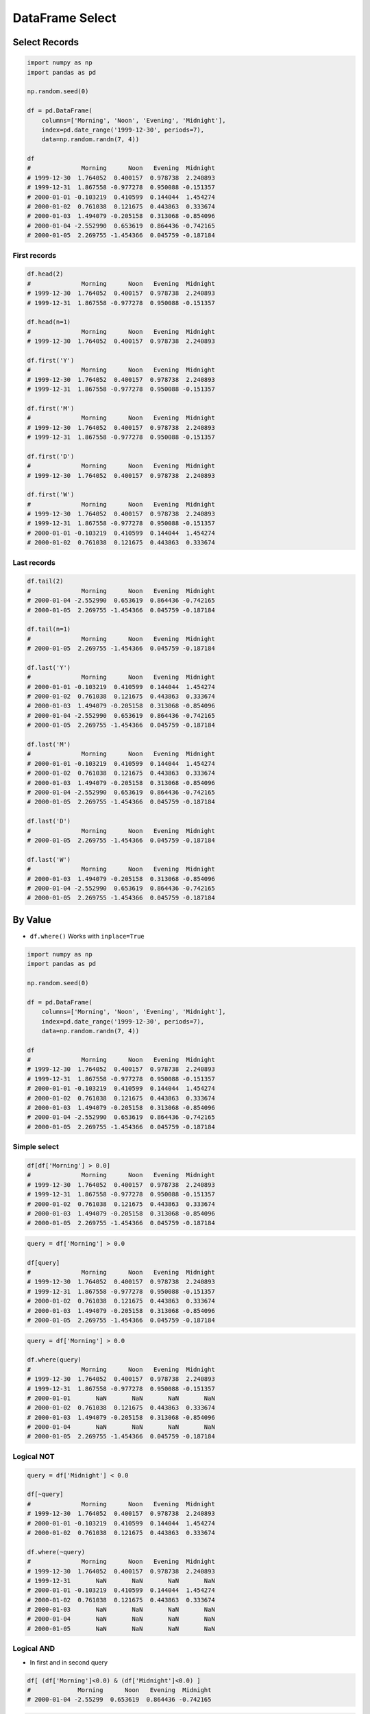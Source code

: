****************
DataFrame Select
****************

Select Records
==============
.. code-block:: python

    import numpy as np
    import pandas as pd

    np.random.seed(0)

    df = pd.DataFrame(
        columns=['Morning', 'Noon', 'Evening', 'Midnight'],
        index=pd.date_range('1999-12-30', periods=7),
        data=np.random.randn(7, 4))

    df
    #              Morning      Noon   Evening  Midnight
    # 1999-12-30  1.764052  0.400157  0.978738  2.240893
    # 1999-12-31  1.867558 -0.977278  0.950088 -0.151357
    # 2000-01-01 -0.103219  0.410599  0.144044  1.454274
    # 2000-01-02  0.761038  0.121675  0.443863  0.333674
    # 2000-01-03  1.494079 -0.205158  0.313068 -0.854096
    # 2000-01-04 -2.552990  0.653619  0.864436 -0.742165
    # 2000-01-05  2.269755 -1.454366  0.045759 -0.187184

First records
-------------
.. code-block:: python

    df.head(2)
    #              Morning      Noon   Evening  Midnight
    # 1999-12-30  1.764052  0.400157  0.978738  2.240893
    # 1999-12-31  1.867558 -0.977278  0.950088 -0.151357

    df.head(n=1)
    #              Morning      Noon   Evening  Midnight
    # 1999-12-30  1.764052  0.400157  0.978738  2.240893

    df.first('Y')
    #              Morning      Noon   Evening  Midnight
    # 1999-12-30  1.764052  0.400157  0.978738  2.240893
    # 1999-12-31  1.867558 -0.977278  0.950088 -0.151357

    df.first('M')
    #              Morning      Noon   Evening  Midnight
    # 1999-12-30  1.764052  0.400157  0.978738  2.240893
    # 1999-12-31  1.867558 -0.977278  0.950088 -0.151357

    df.first('D')
    #              Morning      Noon   Evening  Midnight
    # 1999-12-30  1.764052  0.400157  0.978738  2.240893

    df.first('W')
    #              Morning      Noon   Evening  Midnight
    # 1999-12-30  1.764052  0.400157  0.978738  2.240893
    # 1999-12-31  1.867558 -0.977278  0.950088 -0.151357
    # 2000-01-01 -0.103219  0.410599  0.144044  1.454274
    # 2000-01-02  0.761038  0.121675  0.443863  0.333674

Last records
------------
.. code-block:: python

    df.tail(2)
    #              Morning      Noon   Evening  Midnight
    # 2000-01-04 -2.552990  0.653619  0.864436 -0.742165
    # 2000-01-05  2.269755 -1.454366  0.045759 -0.187184

    df.tail(n=1)
    #              Morning      Noon   Evening  Midnight
    # 2000-01-05  2.269755 -1.454366  0.045759 -0.187184

    df.last('Y')
    #              Morning      Noon   Evening  Midnight
    # 2000-01-01 -0.103219  0.410599  0.144044  1.454274
    # 2000-01-02  0.761038  0.121675  0.443863  0.333674
    # 2000-01-03  1.494079 -0.205158  0.313068 -0.854096
    # 2000-01-04 -2.552990  0.653619  0.864436 -0.742165
    # 2000-01-05  2.269755 -1.454366  0.045759 -0.187184

    df.last('M')
    #              Morning      Noon   Evening  Midnight
    # 2000-01-01 -0.103219  0.410599  0.144044  1.454274
    # 2000-01-02  0.761038  0.121675  0.443863  0.333674
    # 2000-01-03  1.494079 -0.205158  0.313068 -0.854096
    # 2000-01-04 -2.552990  0.653619  0.864436 -0.742165
    # 2000-01-05  2.269755 -1.454366  0.045759 -0.187184

    df.last('D')
    #              Morning      Noon   Evening  Midnight
    # 2000-01-05  2.269755 -1.454366  0.045759 -0.187184

    df.last('W')
    #              Morning      Noon   Evening  Midnight
    # 2000-01-03  1.494079 -0.205158  0.313068 -0.854096
    # 2000-01-04 -2.552990  0.653619  0.864436 -0.742165
    # 2000-01-05  2.269755 -1.454366  0.045759 -0.187184


By Value
========
* ``df.where()`` Works with ``inplace=True``

.. code-block:: python

    import numpy as np
    import pandas as pd

    np.random.seed(0)

    df = pd.DataFrame(
        columns=['Morning', 'Noon', 'Evening', 'Midnight'],
        index=pd.date_range('1999-12-30', periods=7),
        data=np.random.randn(7, 4))

    df
    #              Morning      Noon   Evening  Midnight
    # 1999-12-30  1.764052  0.400157  0.978738  2.240893
    # 1999-12-31  1.867558 -0.977278  0.950088 -0.151357
    # 2000-01-01 -0.103219  0.410599  0.144044  1.454274
    # 2000-01-02  0.761038  0.121675  0.443863  0.333674
    # 2000-01-03  1.494079 -0.205158  0.313068 -0.854096
    # 2000-01-04 -2.552990  0.653619  0.864436 -0.742165
    # 2000-01-05  2.269755 -1.454366  0.045759 -0.187184

Simple select
-------------
.. code-block:: python

    df[df['Morning'] > 0.0]
    #              Morning      Noon   Evening  Midnight
    # 1999-12-30  1.764052  0.400157  0.978738  2.240893
    # 1999-12-31  1.867558 -0.977278  0.950088 -0.151357
    # 2000-01-02  0.761038  0.121675  0.443863  0.333674
    # 2000-01-03  1.494079 -0.205158  0.313068 -0.854096
    # 2000-01-05  2.269755 -1.454366  0.045759 -0.187184

.. code-block:: python

    query = df['Morning'] > 0.0

    df[query]
    #              Morning      Noon   Evening  Midnight
    # 1999-12-30  1.764052  0.400157  0.978738  2.240893
    # 1999-12-31  1.867558 -0.977278  0.950088 -0.151357
    # 2000-01-02  0.761038  0.121675  0.443863  0.333674
    # 2000-01-03  1.494079 -0.205158  0.313068 -0.854096
    # 2000-01-05  2.269755 -1.454366  0.045759 -0.187184

.. code-block:: python

    query = df['Morning'] > 0.0

    df.where(query)
    #              Morning      Noon   Evening  Midnight
    # 1999-12-30  1.764052  0.400157  0.978738  2.240893
    # 1999-12-31  1.867558 -0.977278  0.950088 -0.151357
    # 2000-01-01       NaN       NaN       NaN       NaN
    # 2000-01-02  0.761038  0.121675  0.443863  0.333674
    # 2000-01-03  1.494079 -0.205158  0.313068 -0.854096
    # 2000-01-04       NaN       NaN       NaN       NaN
    # 2000-01-05  2.269755 -1.454366  0.045759 -0.187184

Logical NOT
-----------
.. code-block:: python

    query = df['Midnight'] < 0.0

    df[~query]
    #              Morning      Noon   Evening  Midnight
    # 1999-12-30  1.764052  0.400157  0.978738  2.240893
    # 2000-01-01 -0.103219  0.410599  0.144044  1.454274
    # 2000-01-02  0.761038  0.121675  0.443863  0.333674

    df.where(~query)
    #              Morning      Noon   Evening  Midnight
    # 1999-12-30  1.764052  0.400157  0.978738  2.240893
    # 1999-12-31       NaN       NaN       NaN       NaN
    # 2000-01-01 -0.103219  0.410599  0.144044  1.454274
    # 2000-01-02  0.761038  0.121675  0.443863  0.333674
    # 2000-01-03       NaN       NaN       NaN       NaN
    # 2000-01-04       NaN       NaN       NaN       NaN
    # 2000-01-05       NaN       NaN       NaN       NaN

Logical AND
-----------
* In first and in second query

.. code-block:: python

    df[ (df['Morning']<0.0) & (df['Midnight']<0.0) ]
    #             Morning      Noon   Evening  Midnight
    # 2000-01-04 -2.55299  0.653619  0.864436 -0.742165

.. code-block:: python

    query = (df['Morning'] < 0.0) & (df['Midnight'] < 0.0)

    df[query]
    #             Morning      Noon   Evening  Midnight
    # 2000-01-04 -2.55299  0.653619  0.864436 -0.742165

.. code-block:: python

    query1 = df['Morning'] < 0.0
    query2 = df['Midnight'] < 0.0

    df[query1 & query2]
    #             Morning      Noon   Evening  Midnight
    # 2000-01-04 -2.55299  0.653619  0.864436 -0.742165

.. code-block:: python

    query1 = df['Morning'] < 0.0
    query2 = df['Midnight'] < 0.0

    df.where(query1 & query2)
    #             Morning      Noon   Evening  Midnight
    # 1999-12-30      NaN       NaN       NaN       NaN
    # 1999-12-31      NaN       NaN       NaN       NaN
    # 2000-01-01      NaN       NaN       NaN       NaN
    # 2000-01-02      NaN       NaN       NaN       NaN
    # 2000-01-03      NaN       NaN       NaN       NaN
    # 2000-01-04 -2.55299  0.653619  0.864436 -0.742165
    # 2000-01-05      NaN       NaN       NaN       NaN

Logical OR
----------
* In first or in second query

.. code-block:: python

    query1 = df['Morning'] < 0.0
    query2 = df['Midnight'] < 0.0

    df[query1 | query2]
    #              Morning      Noon   Evening  Midnight
    # 1999-12-31  1.867558 -0.977278  0.950088 -0.151357
    # 2000-01-01 -0.103219  0.410599  0.144044  1.454274
    # 2000-01-03  1.494079 -0.205158  0.313068 -0.854096
    # 2000-01-04 -2.552990  0.653619  0.864436 -0.742165
    # 2000-01-05  2.269755 -1.454366  0.045759 -0.187184

.. code-block:: python

    query1 = df['Morning'] < 0.0
    query2 = df['Midnight'] < 0.0

    df.where(query1 | query2)
    #              Morning      Noon   Evening  Midnight
    # 1999-12-30       NaN       NaN       NaN       NaN
    # 1999-12-31  1.867558 -0.977278  0.950088 -0.151357
    # 2000-01-01 -0.103219  0.410599  0.144044  1.454274
    # 2000-01-02       NaN       NaN       NaN       NaN
    # 2000-01-03  1.494079 -0.205158  0.313068 -0.854096
    # 2000-01-04 -2.552990  0.653619  0.864436 -0.742165
    # 2000-01-05  2.269755 -1.454366  0.045759 -0.187184

Logical XOR
-----------
* In first or in second, but not in both queries

.. code-block:: python

    query1 = df['Morning'] < 0.0
    query2 = df['Midnight'] < 0.0

    df[query1 ^ query2]
    #              Morning      Noon   Evening  Midnight
    # 1999-12-31  1.867558 -0.977278  0.950088 -0.151357
    # 2000-01-01 -0.103219  0.410599  0.144044  1.454274
    # 2000-01-03  1.494079 -0.205158  0.313068 -0.854096
    # 2000-01-05  2.269755 -1.454366  0.045759 -0.187184

    df.where(query1 ^ query2)
    #              Morning      Noon   Evening  Midnight
    # 1999-12-30       NaN       NaN       NaN       NaN
    # 1999-12-31  1.867558 -0.977278  0.950088 -0.151357
    # 2000-01-01 -0.103219  0.410599  0.144044  1.454274
    # 2000-01-02       NaN       NaN       NaN       NaN
    # 2000-01-03  1.494079 -0.205158  0.313068 -0.854096
    # 2000-01-04       NaN       NaN       NaN       NaN
    # 2000-01-05  2.269755 -1.454366  0.045759 -0.187184


Assignments
===========

Iris Clean
----------
* Complexity level: easy
* Lines of code to write: 5 lines
* Estimated time of completion: 10 min
* Filename: :download:`solution/df_select.py`

:Polish:
    #. Pobierz zbiór danych Iris Dataset :download:`data/iris.csv`
    #. Korzystając z Pandas i kodowania UTF-8 wczytaj plik
    #. Przekonwertuj dane na ``pd.DataFrame``
    #. Zmień nazwy kolejnych kolumn na:

        * Sepal length
        * Sepal width
        * Petal length
        * Petal width
        * Species

    #. Przefiltruj ``inplace`` kolumnę 'Petal length' i pozostaw wartości powyżej 2.0
    #. Wyświetl 5 pierwszych wierszy
